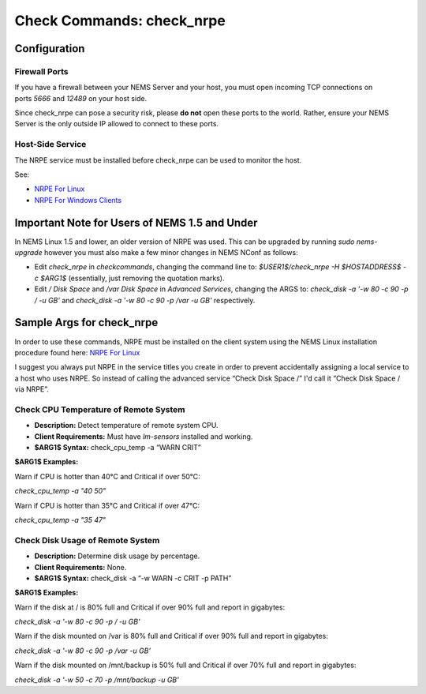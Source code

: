 Check Commands: check_nrpe
==========================

Configuration
-------------

Firewall Ports
~~~~~~~~~~~~~~

If you have a firewall between your NEMS Server and your host, you must
open incoming TCP connections on ports *5666* and *12489* on your host
side.

Since check_nrpe can pose a security risk, please **do not** open these
ports to the world. Rather, ensure your NEMS Server is the only outside
IP allowed to connect to these ports.

Host-Side Service
~~~~~~~~~~~~~~~~~

The NRPE service must be installed before check_nrpe can be used to
monitor the host.

See:

-  `NRPE For Linux <https://docs.nemslinux.com/usage/nrpe_on_linux>`__
-  `NRPE For Windows
   Clients <https://docs.nemslinux.com/usage/nrpe_on_windows>`__

Important Note for Users of NEMS 1.5 and Under
----------------------------------------------

In NEMS Linux 1.5 and lower, an older version of NRPE was used. This can
be upgraded by running *sudo nems-upgrade* however you must also make a
few minor changes in NEMS NConf as follows:

-  Edit *check_nrpe* in *checkcommands*, changing the command line
   to: *$USER1$/check_nrpe -H $HOSTADDRESS$ -c $ARG1$* (essentially,
   just removing the quotation marks).
-  Edit */ Disk Space* and */var Disk Space* in *Advanced Services*,
   changing the ARGS to: *check_disk -a '-w 80 -c 90 -p / -u
   GB'* and *check_disk -a '-w 80 -c 90 -p /var -u GB'* respectively.

Sample Args for check_nrpe
--------------------------

In order to use these commands, NRPE must be installed on the client
system using the NEMS Linux installation procedure found here: `NRPE For
Linux <https://docs.nemslinux.com/usage/nrpe_on_linux>`__

I suggest you always put NRPE in the service titles you create in order
to prevent accidentally assigning a local service to a host who uses
NRPE. So instead of calling the advanced service “Check Disk Space /”
I'd call it “Check Disk Space / via NRPE”.

Check CPU Temperature of Remote System
~~~~~~~~~~~~~~~~~~~~~~~~~~~~~~~~~~~~~~

-  **Description:** Detect temperature of remote system CPU.
-  **Client Requirements:** Must have *lm-sensors* installed and
   working.
-  **$ARG1$ Syntax:** check_cpu_temp -a “WARN CRIT”

**$ARG1$ Examples:**

Warn if CPU is hotter than 40°C and Critical if over 50°C:

*check_cpu_temp -a "40 50"*

Warn if CPU is hotter than 35°C and Critical if over 47°C:

*check_cpu_temp -a "35 47"*

Check Disk Usage of Remote System
~~~~~~~~~~~~~~~~~~~~~~~~~~~~~~~~~

-  **Description:** Determine disk usage by percentage.
-  **Client Requirements:** None.
-  **$ARG1$ Syntax:** check_disk -a “-w WARN -c CRIT -p PATH”

**$ARG1$ Examples:**

Warn if the disk at / is 80% full and Critical if over 90% full and
report in gigabytes:

*check_disk -a '-w 80 -c 90 -p / -u GB'*

Warn if the disk mounted on /var is 80% full and Critical if over 90%
full and report in gigabytes:

*check_disk -a '-w 80 -c 90 -p /var -u GB'*

Warn if the disk mounted on /mnt/backup is 50% full and Critical if over
70% full and report in gigabytes:

*check_disk -a '-w 50 -c 70 -p /mnt/backup -u GB'*